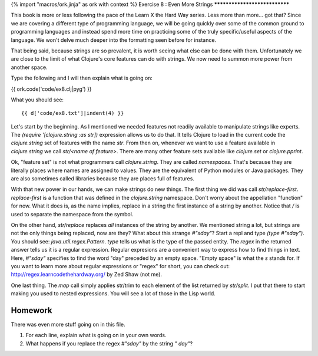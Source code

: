 {% import "macros/ork.jinja" as ork with context %}
Exercise 8 : Even More Strings
******************************

This book is more or less following the pace of the Learn X the Hard Way
series. Less more than more... got that? Since we are covering a
different type of programming language, we will be going quickly
over some of the common ground to programming languages
and instead spend more time on practicing some of the truly
specific/useful aspects of the language. We won't delve much deeper
into the formatting seen before for instance.

That being said, because strings are so prevalent, it is worth seeing
what else can be done with them. Unfortunately we are close to the limit
of what Clojure's core features can do with strings. We now need to
summon more power from another space.

Type the following and I will then explain what is going on:

{{ ork.code('code/ex8.clj|pyg') }}

What you should see:

::

    {{ d['code/ex8.txt']|indent(4) }}

Let's start by the beginning. As I mentioned we needed features not
readily available to manipulate strings like experts. The
`(require '[clojure.string :as str])` expression allows us to do that.
It tells Clojure to load in the current code the `clojure.string` set of
features with the name `str`. From then on, whenever we want to use a
feature available in `clojure.string` we call `str/<name of feature>`.
There are many other feature sets available like `clojure.set` or
`clojure.pprint`.

Ok, "feature set" is not what programmers call `clojure.string`. They
are called *namespaces*. That's because they are literally places where
names are assigned to values. They are the equivalent of Python modules
or Java packages. They are also sometimes called libraries because they
are places full of features.

With that new power in our hands, we can make strings do new things.
The first thing we did was call `str/replace-first`. `replace-first` is
a function that was defined in the `clojure.string` namespace. Don't
worry about the appellation "function" for now. What it does is, as the
name implies, replace in a string the first instance of a string by
another. Notice that `/` is used to separate the namespace
from the symbol.

On the other hand, `str/replace` replaces *all* instances of the string
by another. We mentioned string a lot, but strings are not the only
things being replaced, now are they? What about this strange `#"\sday"`?
Start a repl and type `(type #"\sday")`. You should see:
`java.util.regex.Pattern`. `type` tells us what is the type of the
passed entity. The `regex` in the returned answer tells us it is a
regular expression. Regular expresions are a convenient way to
express how to find things in text. Here, `#"\sday"` specifies to find
the word "day" preceded by an empty space. "Empty space" is what
the `\s` stands for. If you want to learn more about regular expressions
or "regex" for short, you can check out:
http://regex.learncodethehardway.org/ by Zed Shaw (not me).

One last thing. The `map` call simply applies str/trim to each element
of the list returned by `str/split`. I put that there to start making
you used to nested expressions. You will see a lot of those in the Lisp
world.

Homework
========

There was even more stuff going on in this file.

#. For each line, explain what is going on in your own words.
#. What happens if you replace the regex `#"\sday"` by the string
   `" day"`?

